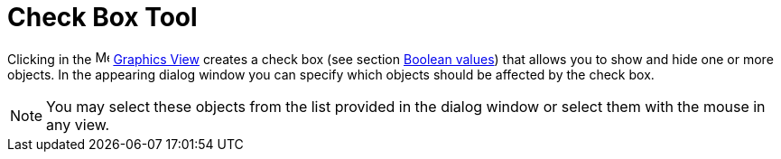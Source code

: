 = Check Box Tool
:page-en: tools/Check_Box
ifdef::env-github[:imagesdir: /en/modules/ROOT/assets/images]

Clicking in the image:16px-Menu_view_graphics.svg.png[Menu view graphics.svg,width=16,height=16]
xref:/Graphics_View.adoc[Graphics View] creates a check box (see section xref:/Boolean_values.adoc[Boolean values]) that
allows you to show and hide one or more objects. In the appearing dialog window you can specify which objects should be
affected by the check box.

[NOTE]
====

You may select these objects from the list provided in the dialog window or select them with the mouse in any view.

====
